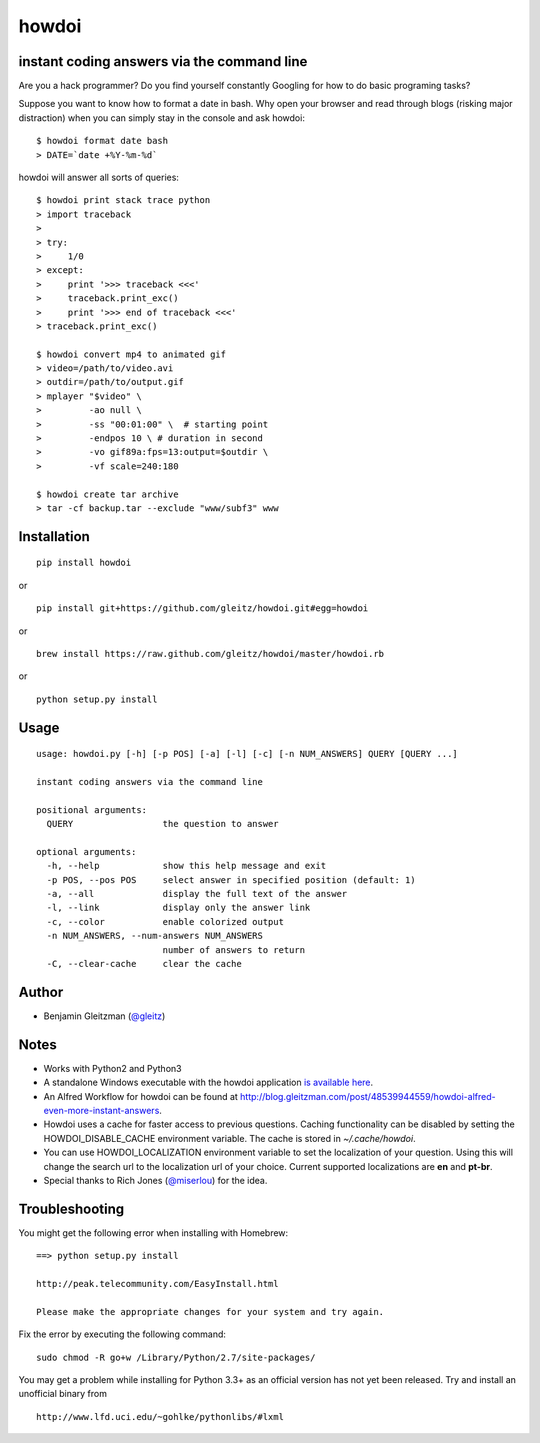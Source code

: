 howdoi
====================================================

.. image:: http://imgs.xkcd.com/comics/tar.png
        :target: https://xkcd.com/1168/

instant coding answers via the command line
-------------------------------------------

.. image:: https://secure.travis-ci.org/gleitz/howdoi.png?branch=master
        :target: https://travis-ci.org/gleitz/howdoi

.. image:: https://pypip.in/d/howdoi/badge.png
        :target: https://crate.io/packages/howdoi

.. image:: http://img.shields.io/gittip/gleitz.svg
        :target: https://www.gittip.com/gleitz

Are you a hack programmer? Do you find yourself constantly Googling for
how to do basic programing tasks?

Suppose you want to know how to format a date in bash. Why open your browser
and read through blogs (risking major distraction) when you can simply stay
in the console and ask howdoi:

::

    $ howdoi format date bash
    > DATE=`date +%Y-%m-%d`

howdoi will answer all sorts of queries:

::

    $ howdoi print stack trace python
    > import traceback
    >
    > try:
    >     1/0
    > except:
    >     print '>>> traceback <<<'
    >     traceback.print_exc()
    >     print '>>> end of traceback <<<'
    > traceback.print_exc()

    $ howdoi convert mp4 to animated gif
    > video=/path/to/video.avi
    > outdir=/path/to/output.gif
    > mplayer "$video" \
    >         -ao null \
    >         -ss "00:01:00" \  # starting point
    >         -endpos 10 \ # duration in second
    >         -vo gif89a:fps=13:output=$outdir \
    >         -vf scale=240:180

    $ howdoi create tar archive
    > tar -cf backup.tar --exclude "www/subf3" www

Installation
------------

::

    pip install howdoi

or

::

    pip install git+https://github.com/gleitz/howdoi.git#egg=howdoi

or

::

    brew install https://raw.github.com/gleitz/howdoi/master/howdoi.rb

or

::

    python setup.py install

Usage
-----

::

    usage: howdoi.py [-h] [-p POS] [-a] [-l] [-c] [-n NUM_ANSWERS] QUERY [QUERY ...]

    instant coding answers via the command line

    positional arguments:
      QUERY                 the question to answer

    optional arguments:
      -h, --help            show this help message and exit
      -p POS, --pos POS     select answer in specified position (default: 1)
      -a, --all             display the full text of the answer
      -l, --link            display only the answer link
      -c, --color           enable colorized output
      -n NUM_ANSWERS, --num-answers NUM_ANSWERS
                            number of answers to return
      -C, --clear-cache     clear the cache

Author
------

-  Benjamin Gleitzman (`@gleitz <http://twitter.com/gleitz>`_)


Notes
-----

-  Works with Python2 and Python3
-  A standalone Windows executable with the howdoi application `is available here <https://dl.dropbox.com/u/101688/website/misc/howdoi.exe>`_.
-  An Alfred Workflow for howdoi can be found at `http://blog.gleitzman.com/post/48539944559/howdoi-alfred-even-more-instant-answers <http://blog.gleitzman.com/post/48539944559/howdoi-alfred-even-more-instant-answers>`_.
-  Howdoi uses a cache for faster access to previous questions. Caching functionality can be disabled by setting the HOWDOI_DISABLE_CACHE environment variable. The cache is stored in `~/.cache/howdoi`.
-  You can use HOWDOI_LOCALIZATION environment variable to set the localization of your question. Using this will change the search url to the localization url of your choice. Current supported localizations are **en** and **pt-br**.
-  Special thanks to Rich Jones
   (`@miserlou <https://github.com/miserlou>`_) for the idea.

Troubleshooting
---------------

You might get the following error when installing with Homebrew:

::

    ==> python setup.py install

    http://peak.telecommunity.com/EasyInstall.html

    Please make the appropriate changes for your system and try again.

Fix the error by executing the following command:

::

    sudo chmod -R go+w /Library/Python/2.7/site-packages/
    
   
You may get a problem while installing for Python 3.3+ as an official version has not yet been released.
Try and install an unofficial binary from 

::

    http://www.lfd.uci.edu/~gohlke/pythonlibs/#lxml
